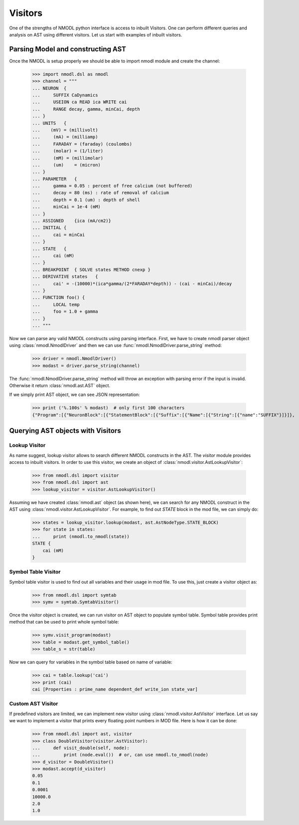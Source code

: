 Visitors
####

One of the strengths of NMODL python interface is access to inbuilt Visitors.
One can perform different queries and analysis on AST using different visitors. Let us start with examples of inbuilt visitors.

Parsing Model and constructing AST
===========

Once the NMODL is setup properly we should be able to import nmodl module and create the channel:

    >>> import nmodl.dsl as nmodl
    >>> channel = """
    ... NEURON  {
    ...     SUFFIX CaDynamics
    ...     USEION ca READ ica WRITE cai
    ...     RANGE decay, gamma, minCai, depth
    ... }
    ... UNITS   {
    ...    (mV) = (millivolt)
    ...     (mA) = (milliamp)
    ...     FARADAY = (faraday) (coulombs)
    ...     (molar) = (1/liter)
    ...     (mM) = (millimolar)
    ...     (um)    = (micron)
    ... }
    ... PARAMETER   {
    ...     gamma = 0.05 : percent of free calcium (not buffered)
    ...     decay = 80 (ms) : rate of removal of calcium
    ...     depth = 0.1 (um) : depth of shell
    ...     minCai = 1e-4 (mM)
    ... }
    ... ASSIGNED    {ica (mA/cm2)}
    ... INITIAL {
    ...     cai = minCai
    ... }
    ... STATE   {
    ...     cai (mM)
    ... }
    ... BREAKPOINT  { SOLVE states METHOD cnexp }
    ... DERIVATIVE states   {
    ...     cai' = -(10000)*(ica*gamma/(2*FARADAY*depth)) - (cai - minCai)/decay
    ... }
    ... FUNCTION foo() {
    ...     LOCAL temp
    ...     foo = 1.0 + gamma
    ... }
    ... """

Now we can parse any valid NMODL constructs using parsing interface.
First, we have to create nmodl parser object using :class:`nmodl.NmodlDriver` and then we can use :func:`nmodl.NmodlDriver.parse_string` method:

    >>> driver = nmodl.NmodlDriver()
    >>> modast = driver.parse_string(channel)

The :func:`nmodl.NmodlDriver.parse_string` method will throw an exception with parsing error if the input is invalid.
Otherwise it return :class:`nmodl.ast.AST` object.

If we simply print AST object, we can see JSON representation:

    >>> print ('%.100s' % modast)  # only first 100 characters
    {"Program":[{"NeuronBlock":[{"StatementBlock":[{"Suffix":[{"Name":[{"String":[{"name":"SUFFIX"}]}]},


Querying AST objects with Visitors
===========


Lookup Visitor
-----------

As name suggest, lookup visitor allows to search different NMODL constructs in the AST. The `visitor` module provides access to inbuilt visitors. In order to use this visitor, we create an object of :class:`nmodl.visitor.AstLookupVisitor`:

    >>> from nmodl.dsl import visitor
    >>> from nmodl.dsl import ast
    >>> lookup_visitor = visitor.AstLookupVisitor()

Assuming we have created :class:`nmodl.ast` object (as shown here), we can search for any NMODL construct in the AST using :class:`nmodl.visitor.AstLookupVisitor`. For example, to find out `STATE` block in the mod file, we can simply do:

    >>> states = lookup_visitor.lookup(modast, ast.AstNodeType.STATE_BLOCK)
    >>> for state in states:
    ...     print (nmodl.to_nmodl(state))
    STATE {
        cai (mM)
    }


Symbol Table Visitor
----------

Symbol table visitor is used to find out all variables and their usage in mod file. To use this, just create a visitor object as:

    >>> from nmodl.dsl import symtab
    >>> symv = symtab.SymtabVisitor()

Once the visitor object is created, we can run visitor on AST object to populate symbol table. Symbol table provides print method that can be used to print whole symbol table:

    >>> symv.visit_program(modast)
    >>> table = modast.get_symbol_table()
    >>> table_s = str(table)

Now we can query for variables in the symbol table based on name of variable:

    >>> cai = table.lookup('cai')
    >>> print (cai)
    cai [Properties : prime_name dependent_def write_ion state_var]


Custom AST Visitor
----------

If predefined visitors are limited, we can implement new visitor using :class:`nmodl.visitor.AstVisitor` interface. Let us say we want to implement a visitor that prints every floating point numbers in MOD file. Here is how it can be done:

    >>> from nmodl.dsl import ast, visitor
    >>> class DoubleVisitor(visitor.AstVisitor):
    ...     def visit_double(self, node):
    ...         print (node.eval())  # or, can use nmodl.to_nmodl(node)
    >>> d_visitor = DoubleVisitor()
    >>> modast.accept(d_visitor)
    0.05
    0.1
    0.0001
    10000.0
    2.0
    1.0

